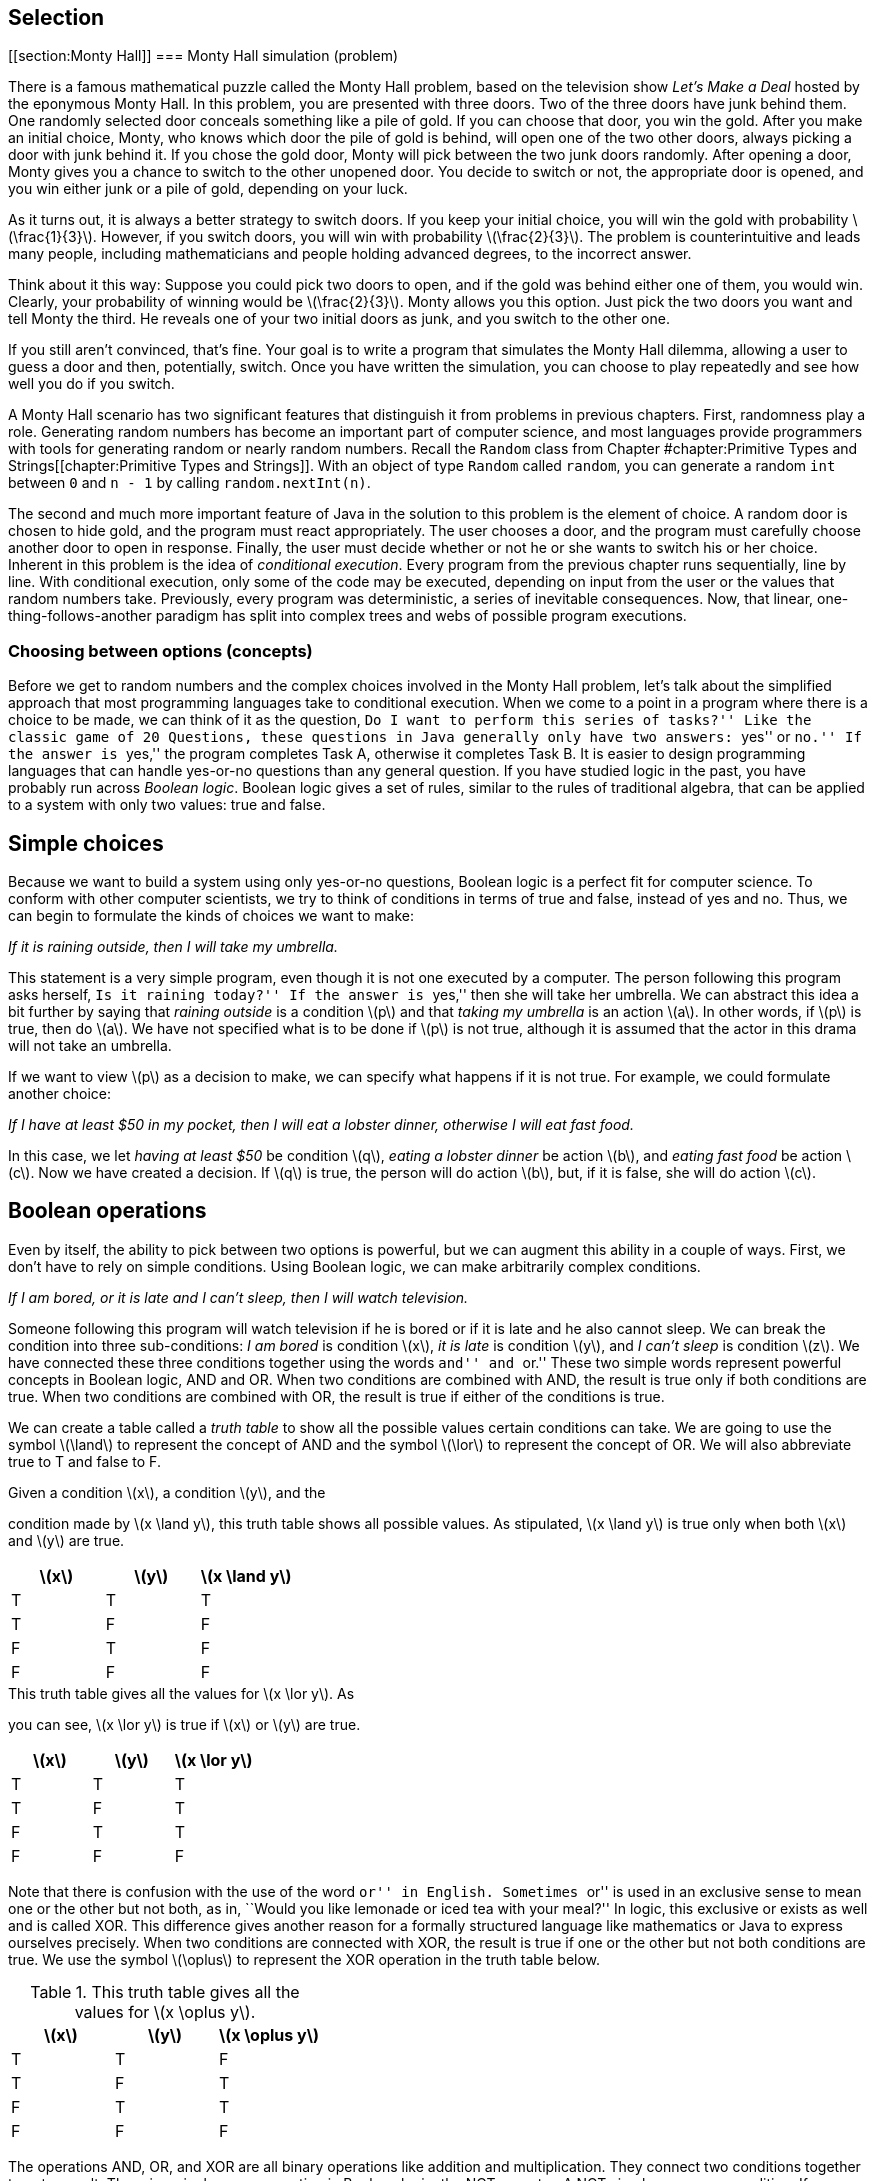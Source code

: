 [[chapter:Selection]]
== Selection

[[section:Monty Hall]]
=== Monty Hall simulation (problem)

There is a famous mathematical puzzle called the Monty Hall problem,
based on the television show _Let’s Make a Deal_ hosted by the eponymous
Monty Hall. In this problem, you are presented with three doors. Two of
the three doors have junk behind them. One randomly selected door
conceals something like a pile of gold. If you can choose that door, you
win the gold. After you make an initial choice, Monty, who knows which
door the pile of gold is behind, will open one of the two other doors,
always picking a door with junk behind it. If you chose the gold door,
Monty will pick between the two junk doors randomly. After opening a
door, Monty gives you a chance to switch to the other unopened door. You
decide to switch or not, the appropriate door is opened, and you win
either junk or a pile of gold, depending on your luck.

As it turns out, it is always a better strategy to switch doors. If you
keep your initial choice, you will win the gold with probability
latexmath:[$\frac{1}{3}$]. However, if you switch doors, you will win
with probability latexmath:[$\frac{2}{3}$]. The problem is
counterintuitive and leads many people, including mathematicians and
people holding advanced degrees, to the incorrect answer.

Think about it this way: Suppose you could pick two doors to open, and
if the gold was behind either one of them, you would win. Clearly, your
probability of winning would be latexmath:[$\frac{2}{3}$]. Monty allows
you this option. Just pick the two doors you want and tell Monty the
third. He reveals one of your two initial doors as junk, and you switch
to the other one.

If you still aren’t convinced, that’s fine. Your goal is to write a
program that simulates the Monty Hall dilemma, allowing a user to guess
a door and then, potentially, switch. Once you have written the
simulation, you can choose to play repeatedly and see how well you do if
you switch.

A Monty Hall scenario has two significant features that distinguish it
from problems in previous chapters. First, randomness play a role.
Generating random numbers has become an important part of computer
science, and most languages provide programmers with tools for
generating random or nearly random numbers. Recall the `Random` class
from
Chapter #chapter:Primitive Types and Strings[[chapter:Primitive Types and Strings]].
With an object of type `Random` called `random`, you can generate a
random `int` between `0` and `n - 1` by calling `random.nextInt(n)`.

The second and much more important feature of Java in the solution to
this problem is the element of choice. A random door is chosen to hide
gold, and the program must react appropriately. The user chooses a door,
and the program must carefully choose another door to open in response.
Finally, the user must decide whether or not he or she wants to switch
his or her choice. Inherent in this problem is the idea of _conditional
execution_. Every program from the previous chapter runs sequentially,
line by line. With conditional execution, only some of the code may be
executed, depending on input from the user or the values that random
numbers take. Previously, every program was deterministic, a series of
inevitable consequences. Now, that linear, one-thing-follows-another
paradigm has split into complex trees and webs of possible program
executions.

=== Choosing between options (concepts)

Before we get to random numbers and the complex choices involved in the
Monty Hall problem, let’s talk about the simplified approach that most
programming languages take to conditional execution. When we come to a
point in a program where there is a choice to be made, we can think of
it as the question, ``Do I want to perform this series of tasks?'' Like
the classic game of 20 Questions, these questions in Java generally only
have two answers: ``yes'' or ``no.'' If the answer is ``yes,'' the
program completes Task A, otherwise it completes Task B. It is easier to
design programming languages that can handle yes-or-no questions than
any general question. If you have studied logic in the past, you have
probably run across _Boolean logic_. Boolean logic gives a set of rules,
similar to the rules of traditional algebra, that can be applied to a
system with only two values: true and false.

== Simple choices

Because we want to build a system using only yes-or-no questions,
Boolean logic is a perfect fit for computer science. To conform with
other computer scientists, we try to think of conditions in terms of
true and false, instead of yes and no. Thus, we can begin to formulate
the kinds of choices we want to make:

_If it is raining outside, then I will take my umbrella._

This statement is a very simple program, even though it is not one
executed by a computer. The person following this program asks herself,
``Is it raining today?'' If the answer is ``yes,'' then she will take
her umbrella. We can abstract this idea a bit further by saying that
_raining outside_ is a condition latexmath:[$p$] and that _taking my
umbrella_ is an action latexmath:[$a$]. In other words, if
latexmath:[$p$] is true, then do latexmath:[$a$]. We have not specified
what is to be done if latexmath:[$p$] is not true, although it is
assumed that the actor in this drama will not take an umbrella.

If we want to view latexmath:[$p$] as a decision to make, we can specify
what happens if it is not true. For example, we could formulate another
choice:

_If I have at least $50 in my pocket, then I will eat a lobster dinner,
otherwise I will eat fast food._

In this case, we let _having at least $50_ be condition latexmath:[$q$],
_eating a lobster dinner_ be action latexmath:[$b$], and _eating fast
food_ be action latexmath:[$c$]. Now we have created a decision. If
latexmath:[$q$] is true, the person will do action latexmath:[$b$], but,
if it is false, she will do action latexmath:[$c$].

== Boolean operations

Even by itself, the ability to pick between two options is powerful, but
we can augment this ability in a couple of ways. First, we don’t have to
rely on simple conditions. Using Boolean logic, we can make arbitrarily
complex conditions.

_If I am bored, or it is late and I can’t sleep, then I will watch
television._

Someone following this program will watch television if he is bored or
if it is late and he also cannot sleep. We can break the condition into
three sub-conditions: _I am bored_ is condition latexmath:[$x$], _it is
late_ is condition latexmath:[$y$], and _I can’t sleep_ is condition
latexmath:[$z$]. We have connected these three conditions together using
the words ``and'' and ``or.'' These two simple words represent powerful
concepts in Boolean logic, AND and OR. When two conditions are combined
with AND, the result is true only if both conditions are true. When two
conditions are combined with OR, the result is true if either of the
conditions is true.

We can create a table called a _truth table_ to show all the possible
values certain conditions can take. We are going to use the symbol
latexmath:[$\land$] to represent the concept of AND and the symbol
latexmath:[$\lor$] to represent the concept of OR. We will also
abbreviate true to T and false to F.

.Given a condition latexmath:[$x$], a condition latexmath:[$y$], and the
condition made by latexmath:[$x
\land y$], this truth table shows all possible values. As stipulated,
latexmath:[$x
\land y$] is true only when both latexmath:[$x$] and latexmath:[$y$] are
true.
[cols="^,^,^",options="header",]
|=========================================================
|latexmath:[$x$] |latexmath:[$y$] |latexmath:[$x \land y$]
|T |T |T
|T |F |F
|F |T |F
|F |F |F
|=========================================================

.This truth table gives all the values for latexmath:[$x \lor y$]. As
you can see, latexmath:[$x \lor y$] is true if latexmath:[$x$] or
latexmath:[$y$] are true.
[cols="^,^,^",options="header",]
|========================================================
|latexmath:[$x$] |latexmath:[$y$] |latexmath:[$x \lor y$]
|T |T |T
|T |F |T
|F |T |T
|F |F |F
|========================================================

Note that there is confusion with the use of the word ``or'' in English.
Sometimes ``or'' is used in an exclusive sense to mean one or the other
but not both, as in, ``Would you like lemonade or iced tea with your
meal?'' In logic, this exclusive or exists as well and is called XOR.
This difference gives another reason for a formally structured language
like mathematics or Java to express ourselves precisely. When two
conditions are connected with XOR, the result is true if one or the
other but not both conditions are true. We use the symbol
latexmath:[$\oplus$] to represent the XOR operation in the truth table
below.

.This truth table gives all the values for latexmath:[$x \oplus y$].
[cols="^,^,^",options="header",]
|==========================================================
|latexmath:[$x$] |latexmath:[$y$] |latexmath:[$x \oplus y$]
|T |T |F
|T |F |T
|F |T |T
|F |F |F
|==========================================================

The operations AND, OR, and XOR are all binary operations like addition
and multiplication. They connect two conditions together to get a
result. There is a single unary operation in Boolean logic, the NOT
operator. A NOT simply reverses a condition. If a condition is true,
then NOT applied to that condition will yield false, and vice versa.
Here is a truth table for NOT, using the symbol latexmath:[$\lnot$] to
represent the NOT operation.

[cols="^,^",options="header",]
|======================================
|latexmath:[$x$] |latexmath:[$\lnot x$]
|T |F
|F |T
|======================================

Now that we have nailed down some notation for Boolean logic, we can
express the complicated expression that sent us down this path in the
first place. Recall that latexmath:[$x$] is _I am bored_,
latexmath:[$y$] is _it is late_, and latexmath:[$z$] is _I can’t sleep_.
Let latexmath:[$d$] be the action _I will watch television_. We can
express the choice in this way: If latexmath:[$x \lor (y \land z)$],
then do latexmath:[$d$]. Using this notation, we have expressed
precisely the conditions for watching television, using parentheses to
clear up the ambiguity present in the original statement. If we can map
individual conditions to Boolean variables, we can build conditions of
arbitrary complexity.

== Nested choices

Making one choice is all well and good, but in life and computer
programs, we may have to make many interrelated choices. For example, if
you choose to eat at a seafood restaurant, then you might choose between
eating shrimp and lobster, but, if you choose instead to eat at a
steakhouse, the options of shrimp and lobster might not be available.

A _nested_ choice is one that sits inside of another choice you have
already made. We could describe choices of restaurant and meal as
follows.

_If I want seafood, then I will eat at Sharky’s, otherwise I will eat at
the Golden Calf. When dining at Sharky’s, if I have at least $50, I will
order the lobster, otherwise I will order the shrimp. When dining at the
Golden Calf, if I have at least $30, I will order the filet mignon,
otherwise I will order the pork chops._

The previous description is long, but it precisely expresses the
decisions our imaginary diner might make. This description in English
has drawbacks: It is long and repetitive, and the grouping of specific
meal choices with specific restaurants is not clear.

In the next section, we discuss the Java syntax that allows us to
express the same sorts of decision patterns. Unlike English, Java has
been designed to make these sequences of decisions clear and easy to
read.

=== Selection in Java (syntax)

With some theoretical background on the kinds of choices we are
interested in making, we are going to discuss the Java syntax used to
describe these choices. It was no accident that we kept repeating the
word ``if,'' because the main Java language feature for making choices
is called an `if` statement.

== `if` statements

The designers of Java studied Boolean logic and created a type called
`boolean`. Every condition used by an `if` statement must evaluate to a
`boolean` value, which can only be one of two things: `true` or `false`.

For example, we could have a `boolean` variable called `raining`. Stored
in this variable is the value `true` if it is raining and `false` if it
isn’t. Using Java syntax, we could encode our first example in which our
actor takes her umbrella if it is raining.

....
if( raining ) {
    umbrella.take();
}
....

The action taken if it is raining is done by calling a _method_ on an
_object_. We’ll discuss objects and methods further in
Chapters #chapter:Methods[[chapter:Methods]] and
#chapter:Classes[[chapter:Classes]]. What we’re focusing on now is that
the line `umbrella.take();` is executed only if `raining` has the value
`true`. Nothing is done if it is `false`. Figure #figure:if[[figure:if]]
shows this pattern of conditional execution followed by all `if`
statements.

to

Our descriptions of logical scenarios from the previous section used the
word ``then'' to mark the actions that would be done if a condition was
true. Some languages use `then` as a keyword, but Java does not.
Instead, note the left brace (`\{`) and the right brace (`\}`) that
enclose the executable line `umbrella.take();`. These braces serve the
same role as the word ``then,'' clearly marking the action to be
performed if a condition is true. Braces are unambiguous because they
mark a start and an end. If there are many actions to be done, they can
all be put inside the braces, and there will be no question as to which
actions are associated with a given `if` statement.

For example, we may also need to close the window and put on a raincoat
if it is raining. We might accomplish these tasks in Java as follows.

....
if( raining ) {
    umbrella.take();
    window.close();
    raincoat.putOn();
}
....

Within a matching pair of braces (`\{\}`), called a _block_ of code,
execution proceeds normally, line by line. First, the JVM will cause the
umbrella to be taken, then the window to be closed, and finally the
raincoat to be put on.

If only a single line of code is contained within a block of code, the
braces can be left out. For example, many experienced Java programmers
would have written our first example as follows.

....
if( raining )
    umbrella.take();
....

For beginning Java programmers, however, it is a good idea to use braces
even when you don’t need to. Without braces, code can appear to be doing
one thing when it really is doing another.

Since programmers must often choose between two alternatives, Java
provides an `else` statement to specify code that should be run if the
condition of the `if` statement is false.

Let `fiftyDollars` be a `boolean` variable that is `true` if we have at
least $50 and is `false` otherwise. Now, we can choose between two
dining options based on how much money we have.

....
if( fiftyDollars ) {
    lobsterDinner.eat();
}
else {
    fastFood.eat();
}
....

This Java code matches the logical statements we wrote before. If we
have enough money, we’ll eat a lobster dinner, otherwise, we’ll eat fast
food. As with an `if` statement, we use braces to mark a block of code
for an `else` statement, too. Since a single line of code will be
executed in each case, the braces are optional here. We could have
written code with the same functionality as follows.

....
if( fiftyDollars )
    lobsterDinner.eat();
else
    fastFood.eat();
....

Figure #figure:else[[figure:else]] shows the pattern of conditional
execution followed by all `if` statements that have a matching `else`
statement.

to

=== Pitfall: Misleading indentation

Indentation is used to make the code more readable, but Java ignores
whitespace, meaning that the indentation has no effect on the execution
of the code. To demonstrate, let’s assume that our imaginary diner knows
he will get a stomachache after eating fast food. Thus, he will take
some Pepto-Bismol after eating it. If you modified the code above, which
does not contain braces, you might get the following.

....
if( fiftyDollars )
    lobsterDinner.eat();
else
    fastFood.eat();
    peptoBismol.take();
....

Although it looks like both `fastFood.eat();` and `peptoBismol.take();`
are within the block of the `else` statement, only `fastFood.eat();` is.
The line `peptoBismol.take();` is not part of the `if`-`else` structure
at all and will be executed no matter what. The correct way to program
this decision is below.

....
if( fiftyDollars )
    lobsterDinner.eat();
else {
    fastFood.eat();
    peptoBismol.take();
}
....

== The `boolean` type and its operations

Recall that Java uses the type `boolean` for values that can only be
true or false. Just like the numerical types `double` and `int`, the
`boolean` type has specific operations that can be used to combine them
together. By design, these operations correspond exactly to the logical
operations we described before. Here is a table giving the Java
operators that are equivalent to the logical Boolean operations.

[cols="^,^,^,<",]
|=======================================================================
| |*Math* |*Java* |

|*Name* |*Symbol* |*Operator* |*Description*

|AND |latexmath:[$\land$] |`\&\&` |Returns `true` if both values are
`true`

|OR |latexmath:[$\lor$] |`||` |Returns `true` if either value is `true`

|XOR |latexmath:[$\oplus$] |`^` |Returns `true` if values are different

|NOT |latexmath:[$\lnot$] |`!` |Returns the opposite of the value
|=======================================================================

Using these operators, we can create `boolean` values and combine them
together.

....
boolean x = true;
boolean y = false;
boolean z = !((x || y) ^ (x && y));
....

When this code is executed, the value of `z` will be `false`. Although
it is perfectly legal to perform `boolean` operations this way, it is
much more common to combine them ``on the fly'' inside of the condition
of an `if` statement. Recall the statement from the previous section:

_If I am bored, or it is late and I can’t sleep, then I will watch
television._

If we let `bored`, `late`, and `canSleep` be `boolean` variables whose
values indicate if we are bored, if it is late, and if we can sleep,
respectively, we can encode this statement in Java like so.

....
if( bored || (late && !canSleep) )
    television.watch();
....

Combining the `||` operator with other `||` operators is both
commutative and associative: order and grouping doesn’t matter.
Likewise, combining the `\&\&` operator with other `\&\&` operators is
also commutative and associative. However, once you start mixing `||`
with `\&\&`, it is a good idea to use parentheses for grouping. If, in
the above example, `bored` is `true`, `late` is `false`, and `canSleep`
is `true`, then the expression `bored || (late \&\& !canSleep)` will be
`true`. However, with the same values, the expression
`bored || late \&\& !canSleep` will be `false`.

Now that we are discussing ordering, it is important to note that `||`
and `\&\&` are _short circuit_ operators. Short circuit means that, if
the value of the expression can be determined without evaluating the
rest of it, the JVM will not bother to compute any more of the
expression. With `||` this situation arises because `true` OR anything
else is still `true`. With `\&\&` this situations arises because `false`
AND anything else is still `false`.

....
if( true || ((late && !canSleep && isTired && isHungry) ||
    (wantsToFindOutWhatHappensNextInHisFavoriteShow ||
    likesTV )) )
....

The condition of this `if` statement will always evaluate to `true` and
its body will always be executed. Because Java knows this, it will not
even bother to execute any of the code after the first `||` operator.
This short circuit evaluation is done at run time and will work if the
value of a variable at the beginning of an OR clause is `true`. It need
not be the literal `true`.

....
if( false && ((late || !canSleep || isTired || isHungry) &&
    (wantsToFindOutWhatHappensNextInHisFavoriteShow ||
    likesTV )) )
....

The condition of this `if` statement will always evaluate to `false` and
its body will not be executed. As before, nothing after the first `\&\&`
will even be executed. If you are combining literals and `boolean`
values with the `||` and `\&\&` operators, it makes no difference that
short circuit evaluation occurs. However, if a method call is part of
the clauses, your code might miss valuable side-effects. For example,
let the `boolean` variable `working` be `false` in the following.

....
if( working && doSomethingImportant() )
....

In this case, the `doSomethingImportant()` method must return a
`boolean` value to be a valid statement. Still, if `working` is `false`,
the `doSomethingImportant()` method will not be called. As soon as the
JVM realizes that it is applying the `\&\&` operation to a `false`
value, it will give up. In many cases, doing so is fine. In fact,
programmers will sometimes exploit this feature to allow code in a
method like `doSomethingImportant()` to run only if it is safe to do so.
In this case, if we assume that we always want to run the
`doSomethingImportant()` method (because it does something important)
every time the condition of the `if` statement is evaluated, we need to
restructure the code. For example, we can reverse the order of the two
terms in the AND clause to achieve this effect. Alternatively, Java
provides non-short circuit versions of the `||` and `\&\&` operators,
namely `|` and `\&`, if you need to force full evaluation.

You may have been wondering where the majority of `boolean` values come
from. Most computer programs do not ask the user a long series of true
or false questions before spitting out an answer. Most `boolean` values
in Java programs are the result of comparisons, often of numerical data
types.

It is useful to compare two numbers to see if one is larger, smaller, or
equal to the other. For example, you might have a `double` variable
called `pressure` that gives the water pressure in a hydraulic system.
Perhaps you also have a constant called `CRITICAL\_PRESSURE` that gives
the maximum safe pressure for your system. You can compare these values
using the `>` operator.

....
if( pressure > CRITICAL_PRESSURE )
    emergencyShutdown();
....

This code allows you to call the appropriate emergency method when
`pressure` is too high. Of course, the `>` operator is not the only way
to compare two values in Java. We list all the relational operators in
Chapter #chapter:Primitive Types and Strings[[chapter:Primitive Types and Strings]],
but Table #table:relational operators[[table:relational operators]]
below shows them again in a mathematical context.

.Relational operators in Java.
[cols="<,^,^,<",]
|=======================================================================
| |*Math* |*Java* |

|*Name* |*Symbol* |*Operator* |*Description*

|Equals |latexmath:[$=$] |`==` |`true` if the two values are equal

|Not Equals |latexmath:[$\neq$] |`!=` |`true` if the two values are not
equal

|Less Than |latexmath:[$<$] |`<` |`true` if the first value is strictly
less than the second

|Less Than or Equals |latexmath:[$\leq$] |`<=` |`true` if the first
value is less than or equal to the second

|Greater Than |latexmath:[$>$] |`>` |`true` if the first value is
strictly greater than the second

|Greater Than or Equals |latexmath:[$\geq$] |`>=` |`true` if the first
value is greater than or equal to the second
|=======================================================================

The concepts and mathematical symbols for these operators should be
familiar from mathematics. There are a few differences from the
mathematical versions of these ideas that are worth pointing out. First,
only easy-to-type symbols are used for Java operators. Thus, we need two
characters to represent most operators in the language. These operators
can be used to compare any numerical type with any other numerical type,
including `char`. In the case of mismatched types, such as an `int` and
a `double`, the lower precision type is automatically cast to the higher
precision type. Care should be taken when using the `==` operator with
floating point types because of rounding errors. For example, the
expression `(1.0/3.0 == 0.3333333333)` always evaluates to `false`.

The `==` operator is not the same as the `=` operator from previous
chapters. In Java, the double equal sign `==` is used to compare two
things while the single equal sign `=` is used to assign one thing to
another.

Confusion can also arise because, in the mathematical world, relational
symbols are used to make a statement: latexmath:[$x < y$] is an
announcement or a discovery that the value contained in latexmath:[$x$]
is, in fact, smaller than the value contained in latexmath:[$y$]. In the
Java world, the statement `x < y` is a *test* whose answer is `true` if
the value contained in `x` is smaller than the value contained in `y`
and `false` otherwise. Using these operators means performing a test at
a specific point in the code, asking a question about the values that
certain variables or literals (or the results of method calls) have at
that moment in time. In another sense, using these comparisons is a way
to take numerical data and convert it into the language of `boolean`
values. Note that the following statement does not compile in Java.

....
if( 4 )
    x = y + z;
....

To be used in an `if` statement, the value `4` must be first compared
with some other numerical type to yield a `true` or `false`. +

=== Pitfall: Assignment instead of equality

Along these lines, a common pitfall is to forget one of the equal signs
in the comparison operator.

....
if( x = 4 )
    x = y + z;
....

Again, this code will not compile. If it did, the variable `x` would be
assigned the value `4`, which would in turn be given to the `if`
statement, but an `if` statement does not know what to do with anything
other than a `boolean` value. Extreme care should be taken when
comparing two `boolean` values. For example, we might have two `boolean`
values `genderA` and `genderB`, corresponding to the genders of two
different people. Let’s say that the value of each one is `true` if the
person is female and `false` otherwise. We could create an `if`
statement that would work only if their genders are the same.

....
if( genderA == genderB )
    makeRoommates();
....

This code correctly calls the `makeRoommates()` method only if the two
individuals have the same gender. However, a tiny mistake in the code
could yield the following.

....
if( genderA = genderB )
    makeRoommates();
....

In this case, `genderA` would be assigned to whatever `genderB` is.
Then, that value would be given to the `if` statement. In this
situation, the `makeRoommates()` method will be called only if `genderB`
is `true`, meaning female. Thus, the two people will become roommates if
the second one is female, and the gender of the first person won’t be
considered. Unlike the `x = 4` example, this code will compile with no
warning.

The next few examples illustrate the use of the `if` statement. They
also use some methods from class `Math`.

In the standard Gregorian calendar, leap years occur roughly once every
four years. During leap years, the month of February has 29 days instead
of 28. This extra day makes up for the fact that it takes almost 365.24
days for the earth to orbit the sun. Unfortunately, the orbit of the
earth around the sun does not match up in any exact way with the
rotation of the earth. So, there are exceptions to the rule of every
four years.

In fact, the official definition for a leap year is a year that is
evenly divisible by 4, except for those years that are evenly divisible
by 100, with the exception to the exception of years that are evenly
divisible by 400. For example, 1988 was a leap year because it was
divisible by 4. The year 1900 was not a leap year because it was
divisible by 100 but not by 400, and the year 2000 was a leap year
because it was divisible by 400.

Recall that the mod operator (`\%`) allows us to find the remainder
after integer division. Thus, if `n \% 100` gives zero, `n` has no
remainder after being divided by `100` and must be evenly divisible by
100.

[source,numberLines,java]
----
import java.util.*;

public class LeapYear {
	public static void main(String[] args) {				
		Scanner in = new Scanner( System.in );		
		System.out.print("Please enter a year: ");
		int year = in.nextInt();
		if( year % 400 == 0 )
			System.out.println(year + " is a leap year.");
		else if( year % 100 == 0 )
			System.out.println(year + " is not a leap year.");
		else if( year % 4 == 0 )
			System.out.println(year + " is a leap year.");
		else
			System.out.println(year + " is not a leap year.");
	}
}
----

As with all of the programs in this section, we begin by importing
`java.util.*`, which is needed for the `Scanner` class for input. The
program prompts the user for a year and reads it in. If the year is
evenly divisible by 400, the program outputs that it is a leap year.
Otherwise, if the year is evenly divisible by 100, the program outputs
that it is not a leap year. Otherwise, if the year is evenly divisible
by 4, the program outputs that it is a leap year. Finally, if all the
other conditions have failed, the program outputs that the year is not a
leap year. 

'''''

The quadratic formula is a useful tool from mathematics. Using this
formula, you can solve equations of the form latexmath:[$ax^2 + bx
+ c = 0$]. As you might recall, the quadratic equation that gives the
solutions is: latexmath:[\[\frac{-b \pm \sqrt{b^2 - 4ac}}{2a}\]]

The latexmath:[$b^2 - 4ac$] part of the formula is called the
_discriminant_. If the discriminant is positive, there will be two real
answers to the equation. If the discriminant is negative, there will be
two complex answers to the equation. Finally, if the discriminant is
zero, there will be a single real answer to the problem. If you want to
write a program to solve quadratic equations for you, it should take
these three possibilities into account.

[source,numberLines,java]
----
import java.util.*;

public class Quadratic {
	public static void main(String[] args) {				
		Scanner in = new Scanner( System.in );
		System.out.println("This program solves quadratic" + 
			" equations of the form ax^2 + bx + c = 0.");
		System.out.print("Please enter a value for a: ");
		double a = in.nextDouble();
		System.out.print("Please enter a value for b: ");
		double b = in.nextDouble();
		System.out.print("Please enter a value for c: ");
		double c = in.nextDouble();
		double discriminant = b*b - 4*a*c;
		if( discriminant == 0.0 )
			System.out.println("The answer is x = " + (-b/(2*a)));
		else if( discriminant < 0.0 )
			System.out.println("The answers are x = " +
                (-b / (2*a)) + " + " +
                Math.sqrt(-discriminant) / (2*a) + "i and x = " +
                (-b / (2*a)) + " - " +
                Math.sqrt(-discriminant) / (2*a) + "i");
		else
			System.out.println("The answers are x = " +
                (-b + Math.sqrt(discriminant))/(2*a) +
                " and x = " +
                (-b - Math.sqrt(discriminant))/(2*a));
	}
}
----

This program begins by prompting the user and reading in values for `a`,
`b`, and `c`. Then, it computes the discriminant. In the first case, we
want to test to see if the discriminant is zero. If the discriminant was
not zero but is negative, we account for this situation in the next
case. We compute the real and complex parts separately and output the
two answers. Finally, if the discriminant is positive, we find the two
answers and output them. Note that braces were not needed for the `if`,
`else`-`if`, and `else` blocks because each is composed of only a single
line of code. Although these `System.out.println()` method calls may
take up more than one line visually, Java interprets them as single
lines because they each only have a single semicolon (`;`).

The line `if( discriminant == 0.0 )` is dangerous since we are using
`double` values. Because of rounding errors, the discriminant might not
be exactly zero even if it should be, mathematically. Industrial
strength code would probably check to see if the absolute value of the
discriminant is less than a very small number (such as 0.00000001).
Values that small would then be treated as if they were zero.  

'''''

In the time-honored game of 20 Questions, one person mentally chooses
something, and the other participants must guess what the thing is by
asking questions whose answer is either ``yes'' or ``no.'' In one
popular version, the person who chooses the thing starts by declaring
whether it is animal, vegetable, or mineral.

Using counting principles from math, 20 yes-or-no questions makes it
possible to differentiate latexmath:[$2^{20} = 1,048,576$] items. If you
are told ahead of time whether the thing is animal, vegetable, or
mineral, it should be possible to guess over 3 million items! We are not
yet ready to deal with such a large range of possibilities. To keep the
size of the code reasonable, let’s narrow the field to 10 different
items: a lizard, an eagle, a dolphin, a human, some lead, a diamond, a
tomato, a peach, a maple tree, and a potato.

to

Using these items, we can construct a tree of decisions to make,
starting with the decision between animal, vegetable, and mineral. If
the thing is an animal, we could then ask if it is a mammal. If it is a
mammal, we could ask if it lives on land, deciding between human and
dolphin. If it is not a mammal, we could ask if it flies, deciding
between an eagle and a lizard. We can construct similar questions for
the things in the vegetable and mineral categories, matching
Figure #figure:flowchart[[figure:flowchart]].

[source,numberLines,java]
----
import java.util.*;

public class TwentyQuestions {
	public static void main(String[] args) {				
		Scanner in = new Scanner( System.in );		
		System.out.print("Is it an animal, vegetable, or mineral?" +
			"('a', 'v', or 'm'): ");
		String response = in.next().toLowerCase();
		if( response.equals("a") ) {
			System.out.print("Is it a mammal? ('y' or 'n'): ");
			response = in.next().toLowerCase();
			if( response.equals("y") ) {
				System.out.print(
					"Does it live on land? ('y' or 'n'): ");
				response = in.next().toLowerCase();
				if( response.equals("y") )
					System.out.println("It's a human.");				
				else //assume "n"
					System.out.println("It's a dolphin.");				
			}
			else { //assume "n"
				System.out.print("Does it fly? ('y' or 'n'): ");
				response = in.next().toLowerCase();
				if( response.equals("y") )
					System.out.println("It's an eagle.");				
				else //assume "n"
					System.out.println("It's a lizard.");
			}
		}
		else if( response.equals("v") ) {
			System.out.print("Is it a fruit? ('y' or 'n'): ");
			response = in.next().toLowerCase();
			if( response.equals("y") ) {
				System.out.print(
					"Does it grown on a vine? ('y' or 'n'): ");
				response = in.next().toLowerCase();
				if( response.equals("y") )
					System.out.println("It's a tomato.");				
				else //assume "n"
					System.out.println("It's a peach.");				
			}
			else { //assume "n"
				System.out.print("Is it a tree? ('y' or 'n'): ");
				response = in.next().toLowerCase();
				if( response.equals("y") )
					System.out.println("It's a maple tree.");
				else //assume "n"
					System.out.println("It's a potato.");
			}
		}
		else { //assume "m"
				System.out.print(
					"Is it the hardest mineral? ('y' or 'n'): ");
				response = in.next().toLowerCase();
				if( response.equals("y") )
					System.out.println("It's a diamond.");				
				else //assume "n"
					System.out.println("It's lead.");
		}		
	}
}
----

The code in this example is straightforward, although even 10 items
makes for a lot of `if` and `else` blocks. Other than the `if`-`else`
statements, only simple input and output are needed to make the program
function. For proper `String` comparison, it is necessary to use the
`equals()` method to test if two `String` values are the same.

Note that we have added comments specifying what we assume is the case
for each `else` block. If we were being more careful, we should test for
the `"y"` and `"n"` cases and then give an error message when the user
inputs something unexpected, like `"x"` or `"149"` or even `"no"`.
Again, note that no braces are needed for the final `if`-`else` blocks
in which the guess is made, since each of these guesses requires only a
single line of code.

You might be curious how to make a real 20 Questions game that could
learn over time. To do so, many more programming tools are necessary:
repetition, data structures (so that you can organize the questions),
and file input and output (so that you can store new information
permanently). These concepts are covered in later chapters. 

'''''

[[subsection:switch statements]]
== `switch` statements

The `if` statement is the workhorse of Java conditional execution. With
enough care, you can craft code that can make any fixed sequence of
decisions with arbitrary complexity. Even so, the `if` statement can be
a little clumsy because it only allows you to choose between two
alternatives. After all, a conditional can only be `true` or `false`.
Certainly, decisions can be nested, allowing for more than two
possibilities, but long lists of possibilities can be cumbersome.

For example, imagine that we want to create a program that determines
the appropriate gift for a wedding anniversary. Below is a table of
traditional categories of gifts based on the anniversary year.

[cols="^,<,^,<",options="header",]
|=================================
|*Year* |*Gift* |*Year* |*Gift*
|1 |Paper |13 |Lace
|2 |Cotton |14 |Ivory
|3 |Leather |15 |Crystal
|4 |Fruit |20 |China
|5 |Wood |25 |Silver
|6 |Candy / Iron |30 |Pearl
|7 |Wool / Copper |35 |Coral
|8 |Bronze / Pottery |40 |Ruby
|9 |Pottery / Willow |45 |Sapphire
|10 |Tin / Aluminum |50 |Gold
|11 |Steel |55 |Emerald
|12 |Silk / Linen |60 |Diamond
|=================================

Let `year` be a variable of type `int` containing the year in question.
A structure of `if`-`else` statements that can determine the appropriate
gift based on the year is below.

....
String gift;
if( year == 1 )
    gift = "Paper";
else if( year == 2 )
    gift = "Cotton";
else if( year == 3 )
    gift = "Leather";
else if( year == 4 )
    gift = "Fruit";
else if( year == 5 )
    gift = "Wood";
else if( year == 6 )
    gift = "Candy / Iron";
else if( year == 7 )
    gift = "Wool / Copper";
else if( year == 8 )
    gift = "Bronze / Pottery";
else if( year == 9 )
    gift = "Pottery / Willow";
else if( year == 10 )
    gift = "Tin / Aluminum";
else if( year == 11 )
    gift = "Steel";
else if( year == 12 )
    gift = "Silk / Linen";
else if( year == 13 )
    gift = "Lace";
else if( year == 14 )
    gift = "Ivory";
else if( year == 15 )
    gift = "Crystal";
else if( year == 20 )
    gift = "China";
else if( year == 25 )
    gift = "Silver";
else if( year == 30 )
    gift = "Pearl";
else if( year == 35 )
    gift = "Coral";
else if( year == 40 )
    gift = "Ruby";
else if( year == 45 )
    gift = "Sapphire";
else if( year == 50 )
    gift = "Gold";
else if( year == 55 )
    gift = "Emerald";
else if( year == 60 )
    gift = "Diamond";
else
    gift = "No traditional gift";
....

This code stores the correct value in `gift`. Note that we are using the
feature of `if` statements that treats an entire `if` statement as one
statement. If we used braces to group things properly, the code would
become unreadable and unmanageably large.

....
String gift;
if( year == 1 ) {
    gift = "Paper";
}
else {
    if( year == 2 ) {
        gift = "Cotton";
    }
    else {
        if( year == 3 ) {
            gift = "Leather";
        }
        else {
            if( year == 4 ) {
                gift = "Fruit";
            }
            .
            .
            .
....

It appears that there is some kind of `else if` construct in Java, but
there is not. Still, careful use of the rules for braces allows us to
write code that nicely expresses a list of alternatives, even if the
true compiler interpretation looks a little different.

Another way of expressing a long sequence of choices is by using a
`switch` statement. A `switch` statement takes a single integer type
value (`int`, `long`, `short`, `byte`, `char`) or a `String` and jumps
to a case corresponding to the input. We can recode the anniversary gift
example using a `switch` statement as follows.

....
String gift;
switch( year ) {
    case 1:  gift = "Paper"; break;
    case 2:  gift = "Cotton"; break;
    case 3:  gift = "Leather"; break;
    case 4:  gift = "Fruit"; break;
    case 5:  gift = "Wood"; break;
    case 6:  gift = "Candy / Iron"; break;
    case 7:  gift = "Wool / Copper"; break;
    case 8:  gift = "Bronze / Pottery"; break;
    case 9:  gift = "Pottery / Willow"; break;
    case 10: gift = "Tin / Aluminum"; break;
    case 11: gift = "Steel"; break;
    case 12: gift = "Silk / Linen"; break;
    case 13: gift = "Lace"; break;
    case 14: gift = "Ivory"; break;
    case 15: gift = "Crystal"; break;
    case 20: gift = "China"; break;
    case 25: gift = "Silver"; break;
    case 30: gift = "Pearl"; break;
    case 35: gift = "Coral"; break;
    case 40: gift = "Ruby"; break;
    case 45: gift = "Sapphire"; break;
    case 50: gift = "Gold"; break;
    case 55: gift = "Emerald"; break;
    case 60: gift = "Diamond"; break;
    default: gift = "No traditional gift"; break;
}
....

Just like an `if` statement, a `switch` statement always has parentheses
enclosing some argument. Unlike an `if`, the argument of a `switch` must
be some kind of data that can be expressed as an integer or a `String`,
not a `boolean`. For each of the possible values you want the `switch`
to handle, you write a `case` statement. A `case` statement consists of
the keyword `case` followed by a constant value, either a literal or a
named constant, then a colon. When executed, the JVM jumps to the
matching `case` label and starts executing code there. If there is no
matching `case` label, the JVM goes to the `default` label. If there is
no `default` label, the entire `switch` statement is skipped.

One unusual feature of `switch` statements is that execution _falls
through_ `case` statements. This means that you can use many different
`case` statements for a single segment of executable code. The execution
of code in a `switch` statement jumps out when it hits a `break`
statement. However, `break` statements are not required, as shown in
this `switch` statement that gives location information for all of the
telephone area codes in New York state.

....
String location = "";
switch( code ) {
    case 917: location = "Cellular: ";
    case 212:
    case 347:
    case 646:
    case 718: location += "New York City"; break;

    case 315: location = "Syracuse"; break;

    case 516: location = "Nassau County"; break;

    case 518: location = "Albany"; break;

    case 585: location = "Rochester"; break;

    case 607: location = "South Central New York"; break;

    case 631: location = "Suffolk County"; break;

    case 716: location = "Buffalo"; break;

    case 845: location = "Lower Hudson Valley"; break;

    case 914: location = "Westchester County"; break;

    default:  location = "Unknown Area Code"; break;
}
....

As you can see, five different area codes are used by New York City. By
leaving out the `break` statements, values of `212`, `347`, `646`, and
`718` all have `"New York City"` stored into `location`. Area code 917
was originally designated for cellular phones and pagers although now it
has some landlines. By cleverly putting the statement for `917` ahead of
the other New York City entries, a value of `917` first stores
`"Cellular: "` into `location` and then falls through and appends
`"New York City"`. For each of these five area codes, execution in the
`switch` statement ends only when the `break` statement is reached.

The remaining nine area codes are by themselves. Each of them does a
single assignment and then breaks out of the `switch` block. Finally,
the `default` label is used if the area code is not one of the ones
specified. Note that we have ordered the (non-NYC) area codes in
ascending order for the sake of readability. As you can see with the
`917` example, there is no rule about the ordering of the labels. Even
the `default` label can occur anywhere in the `switch` block you want,
although it is common to put it at the end. Also, the `break` after the
`default` label is unnecessary because execution exits the `switch`
block anyway. Nevertheless, it is always wise to end on a `break`, in
the event that you add more cases in later.

Carelessness is always something to watch out for in `switch`
statements. Leaving out a `break` statement can cause disastrous and
difficult to discover bugs. The compiler does not warn you about missing
`break` statements, either. It is entirely your job to use them
appropriately. Because of the dangers involved, it is often better to
use `if`-`else` statements. Any `switch` statement can be rewritten as
some combination of `if`-`else` statements, but the reverse is not true.
The main benefit of `switch` statements is the ability to list many
alternatives clearly. Their drawbacks include the ease of making a
mistake, an inability to express ranges of data or most types (`double`,
`float`, or any reference type other than `String`), and limited
expressive power. They should be used only when their benefit of clearly
displaying a list of data outweighs the drawbacks. Note that Java 7
added `String` values as legal input to a `switch`. If you are coding in
Java 7 or later, you can use `String` literals for your cases, but then
your code is not be compatible with earlier versions.

Next we give a number of examples to help you get more familiar with
`switch` statements.

The use of `switch` statements is usually a little more special purpose
than `if` statements. Nevertheless, there are many problems where their
fall-through behavior can be useful. Imagine that you need to write a
program that gives the length of each month (assume that February always
has 28 days). Given the month as a number, we can easily write a program
that maps the number of the month to the number of days it contains.

[source,numberLines,java]
----
import java.util.*;

public class DaysInMonth {
	public static void main(String[] args) {				
		Scanner in = new Scanner( System.in );		
		System.out.print("Please a month number (1-12): ");
		int month = in.nextInt();
		int days = 0;
		switch( month ) {
			case 2:  days = 28; break;

			case 4:
			case 6:
			case 9:
			case 11: days = 30; break;

			case 1:
			case 3:
			case 5:
			case 7:
			case 8:
			case 10:
			case 12: days = 31; break;
		}	
		System.out.println("The month you entered has " +
			days + " days.");
	}
}
----

This program has a single label for February setting `days` to 28. Then,
there are labels for April, June, September, and November, months that
each have 30 days. Finally, the large block of January, March, May,
July, August, October, and December all set `days` to 31. It would be
easy to extend this code to prompt the user for a year so that you could
integrate the leap year code from above for the February case. Note also
that we do not have a `default` label. You might want to set `days` to
some special value (like `-1`) for invalid months. 

'''''

The term _ordinal numbers_ refers to numbers that are used for ordering
within a set of items: first, second, third, and so on. When writing
these numbers with numerals in English, it is common to append two
letters to the end of the numeral to give the reader a clue that these
numerals should be read with their ordinal names: 1st, 2nd, 3rd, and so
on.

Unlike most things in English, the rules for deciding which two letters
are relatively simple. If the number ends in a 1, the letters ``st''
should generally be used. If the number ends in a 2, the letters ``nd''
should generally be used. If the number ends in a 3, the letters ``rd''
should generally be used. For most other numbers, the letters ``th''
should be used. We can use a `switch` statement to write a program to
give the correct ordinal endings for most numbers as follows.

[source,numberLines,java]
----
import java.util.*;

public class Ordinals {
	public static void main(String[] args) {				
		Scanner in = new Scanner( System.in );		
		System.out.print("Please enter a positive number: ");
		int number = in.nextInt();
		String ending;
		switch( number % 10 ) {
			case 1:  ending = "st"; break;
			case 2:  ending = "nd"; break;
			case 3:  ending = "rd"; break;
			default: ending = "th"; break;
		}	
		System.out.println("Its ordinal version is "
			+ number + ending + ".");
	}
}
----

This program prompts and then reads in an `int` from the user. We then
find the remainder of `number` when it is divided by 10, yielding its
last digit. Based on this digit, we can pick from the four possibilities
and output the correct ordinal number in most cases. Unfortunately, the
names for English numbers do not follow the normal pattern of tens place
name followed by ones place name between 11 and 19, inclusive, and the
ordinals for any number ending in 11, 12, or 13 will be given the wrong
suffix by our code. We leave a more complete solution as an exercise. .
]Exercise .  

'''''

Many cultures practice astrology, a tradition that the time of a
person’s birth impacts his or her personality or future. One important
element of Chinese astrology is their zodiac, consisting of 12 animals.
Each consecutive year in a 12-year cycle corresponds to an animal.
Because this system repeats, the year one is born in modulo 12
identifies the animal. Below is a table giving these values. For
example, if you were born in 1979, latexmath:[$1979 \mod 12 \equiv 11$],
and thus you would be a Ram. Note that this arrangement is based on
years in the Gregorian calendar. Chinese astrologers do not list the
Monkey as the first animal in the cycle.

[cols="<,^",]
|=====================
| |*Year*
|*Animal* |*modulo 12*
|Monkey |0
|Rooster |1
|Dog |2
|Boar |3
|Rat |4
|Ox |5
|Tiger |6
|Rabbit |7
|Dragon |8
|Snake |9
|Horse |10
|Ram |11
|=====================

Unfortunately, this table is not very accurate because it is based on
numbering from the Gregorian calendar. The years in question actually
start and end based on Chinese New Year, which occurs between January 21
and February 20. As a consequence, you may miscalculate your animal if
your birthday is early in the year. Let’s ignore this problem for the
moment and write a program using a `switch` statement designed to
correctly output the animal corresponding to an input birth year.

[source,numberLines,java]
----
import java.util.*;

public class ChineseZodiac {
	public static void main(String[] args) {				
		Scanner in = new Scanner( System.in );		
		System.out.print("Please enter a year: ");
		int year = in.nextInt();		
		String animal = "";
		switch( year % 12 ) {
			case 0:  animal = "Monkey"; break;
			case 1:  animal = "Rooster"; break;
			case 2:  animal = "Dog"; break;
			case 3:  animal = "Boar"; break;
			case 4:  animal = "Rat"; break;
			case 5:  animal = "Ox"; break;
			case 6:  animal = "Tiger"; break;
			case 7:  animal = "Rabbit"; break;
			case 8:  animal = "Dragon"; break;
			case 9:  animal = "Snake"; break;
			case 10: animal = "Horse"; break;
			case 11: animal = "Ram"; break;
		}	
		System.out.println("The Chinese zodiac animal for " + 
			"this year is: " + animal);
	}
}
----

[cols="<,<,<",options="header",]
|=====================================================
|*Sign* |*Symbol* |*Date Range*
|Aries |The Ram |March 21 to April 19
|Taurus |The Bull |April 20 to May 20
|Gemini |The Twins |May 21 to June 20
|Cancer |The Crab |June 21 to July 22
|Leo |The Lion |July 23 to August 22
|Virgo |The Virgin |August 23 to September 22
|Libra |The Scales |September 23 to October 22
|Scorpio |The Scorpion |October 23 to November 21
|Sagittarius |The Archer |November 22 to December 21
|Capricorn |The Sea-Goat |December 22 to January 19
|Aquarius |The Water Bearer |January 20 to February 19
|Pisces |The Fishes |February 20 to March 20
|=====================================================

In Western astrology, an important element associated with a person’s
birth is also called a zodiac sign. The dates for determining this kind
of zodiac sign are given by the preceding table.

If you want to implement the rules for this zodiac in code, a `switch`
statement is a good place to start, but you also have to put `if`
statements for each month to test the exact range of dates.

[source,numberLines,java]
----
import java.util.*;

public class WesternZodiac {
	public static void main(String[] args) {				
		Scanner in = new Scanner( System.in );		
		System.out.print("Please enter a month number (1-12): ");
		int month = in.nextInt();
		System.out.print("Please enter a day number in that month (1-31): ");
		int day = in.nextInt();
		String sign = "";
		switch( month ) {
			case 1: if( day < 20 )
					sign = "Capricorn";
				else
					sign = "Aquarius";
 				break;
			case 2: if( day < 20 )
					sign = "Aquarius";
				else
					sign = "Pices";
 				break;
			case 3: if( day < 20 )
					sign = "Pices";
				else
					sign = "Aries";
 				break;
			case 4: if( day < 20 )
					sign = "Aries";
				else
					sign = "Taurus";
 				break;
			case 5: if( day < 21 )
					sign = "Taurus";
				else
					sign = "Gemini";
 				break;
			case 6: if( day < 21 )
					sign = "Gemini";
				else
					sign = "Cancer";
 				break;
			case 7: if( day < 23 )
					sign = "Cancer";
				else
					sign = "Leo";
 				break;
			case 8: if( day < 23 )
					sign = "Leo";
				else
					sign = "Virgo";
 				break;
			case 9: if( day < 23 )
					sign = "Virgo";
				else
					sign = "Libra";
 				break;
			case 10:if( day < 23 )
					sign = "Libra";
				else
					sign = "Scorpio";
 				break;
			case 11:if( day < 22 )
					sign = "Scorpio";
				else
					sign = "Sagittarius";
 				break;
			case 12:if( day < 20 )
					sign = "Sagittarius";
				else
					sign = "Capricorn";
 				break;			
		}	
		System.out.println("The zodiac sign is: " + sign);
	}
}
----

This program is just slightly more complex than the program for the
Chinese zodiac. You still need to jump to 12 different cases (numbered
1-12 instead of 0-11), but additional day information is needed to pin
down the sign. 

'''''

=== Monty Hall (solution)

We now return to the Monty Hall simulation described at the beginning of
the chapter. Recall that the `Random` class allows us to generate all
kinds of random values. To implement this simulation successfully, our
program must make all the decisions needed to set up the game for the
user as well as respond to the user’s input. We begin with the `import`
statement that is necessary to use both the `Scanner` and `Random` class
and then define the `MontyHall` class.

[source,numberLines,java]
----
import java.util.*;

public class MontyHall {
	public static void main(String[] args) {
		Random random = new Random();
		int winner = random.nextInt(3);		
		Scanner in = new Scanner( System.in );
		System.out.print("Choose a door (enter 0, 1, or 2): ");
		int choice = in.nextInt();
		int alternative;
		int open;
----

In the `main()` method we first decide which of the three doors is the
winner. To do so, we instantiate a `Random` object and use it to
generate a random number that is either 0, 1, or 2 by calling the
`nextInt()` method with an argument of `3`. We could have added 1 to
this value to get a random choice of 1, 2, or 3, but many counting
systems in computer science start with 0 instead of 1. You might as well
get used to it. Next, we prompt the user to pick from the three doors
and read the choice. Finally, we declare two more `int` values to keep
track of which door to open and which door is the alternative that the
user can choose to change over to.

[source,numberLines,java]
----
		if( choice == winner ) {			
			int low;
			int high;
			if( choice ==  0 ) { 
				low = 1;
				high = 2;
			}
			else if( choice == 1 ) {
				low = 0;
				high = 2;
			}
			else { //choice == 2
				low = 0;
				high = 1;
			}	
			//randomly choose between other two doors
			double threshold = random.nextDouble();
			if( threshold < 0.5 ) {
				alternative = low;
				open = high;
			}
			else {
				alternative = high;
				open = low;
			}			
		}
----

Now we have to navigate a complicated series of decisions. In this
segment of code, we are tackling the possibility that the user happened
to choose the winning door. To obey the rules of the game, we must
randomly pick which of the two other doors to open. First, we determine
which are the other two doors and save them in `low` and `high`,
respectively. Then, we generated a random number. If the random number
is less than 0.5, we keep the lower numbered door as an alternative
choice for the user and open the higher numbered door. If the random
number is greater than or equal to 0.5, we do the opposite.

[source,numberLines,java]
----
		else {
			alternative = winner;
			if( choice == 0 ) {
				if( winner == 1 )					
					open = 2;				
				else
					open = 1;				
			}
			else if( choice == 1 ) {
				if( winner == 0 )					
					open = 2;				
				else
					open = 0;				
			}
			else { //choice == 2 
				if( winner == 0 )						
					open = 1;				
				else
					open = 0;				
			}			
		}
----

This `else` block covers the case that the player did not pick the
winning door the first time. Unlike the previous code segment, we no
longer have a choice of which door to open. This time, we must always
make the winner the alternative for the user to pick. Then, we simply
determine which door is leftover so that we can open it. Note that the
braces surrounding the blocks for each of the braces surrounding the
blocks for each of the three possible values of `choice` are not
necessary but are included for readability.

[source,numberLines,java]
----
		System.out.println("We have opened Door " + open + 
			", and there is junk behind it!");
		System.out.print("Do you want to change to Door " + 
			alternative + " from Door " + choice +
			"? (Enter 'y' or 'n'): ");
		String change = in.next();		
		if( change.equals("y") )
			choice = alternative;
		System.out.println("You chose Door " + choice);
		if( choice == winner )
			System.out.println("You win a pile of gold!");
		else
			System.out.println("You win a pile of junk.");
	}
}
----

This final segment of code informs the user which door has been opened
and prompts the user to change his or her decision. Depending on the
final choice, the program says whether or not the user wins gold or
junk.

=== Selection (concurrency)

The selection primitives (`if` and `switch` statements) seem to have
little to do with concurrency or parallelism. Selection allows you to
choose between alternatives while concurrency is about the interaction
between different threads of execution. As it turns out, there are two
reasons why selection and concurrency are deeply related to each other.

The first reason is that selection is one of the most basic tools in
Java. It is impossible to go more than a few lines of a code without
encountering a selection primitive, usually an `if` statement.
Concurrent programs are not exempt from this dependence on `if`
statements. Making decisions is at the heart of all programming
languages running on all computers.

The second reason is more troubling and is related to a problem with
some concurrent programs called a _race condition_, which is discussed
in great detail in Chapter
#chapter:Synchronization[[chapter:Synchronization]]. Remember, one of
the biggest challenges of programming a computer is thinking in a
completely sequential and logical way. Each line of code is executed one
after the other. Adding in `if` statements means that some code is
executed only if a condition is true and skipped otherwise. Consider the
following fragment of code:

....
if( !matches.areLit() && !flyingSparks ) {
    storageRoom.enter();
    dynamite.unpack();
}
....

In this `if` statement, the imaginary agent only enters the storage room
and unpacks the dynamite if the matches are not lit and there are no
flying sparks. When execution reaches the first line inside the `if`
block, we are certain that `matches.areLit()` returned `false` and
`flyingSparks` is `false`. This is a one-time check. If the first thing
that happens inside the `if` block is code that lights the matches, Java
will *not* jump out of the `if` statement.

As always, the programmer is responsible for making an `if` statement
that makes sense. It is possible that entering the storage room or
unpacking the dynamite causes sparks to fly or matches to burst into
flames spontaneously, but it seems unlikely. If the `storageRoom` and
`dynamite` objects were written by other people, we would expect their
documentation to explain unusual side-effects of this kind. In a
sequential program, the programmer can be reasonably sure that it is
safe to unpack the dynamite.

Consider another fragment of code:

....
matches.light();
flyingSparks = sparklers.light( matches );
....

This code appears to light the matches and uses the lit matches to set
some sparklers on fire. Presumably, if the process was successful,
`flyingSparks` will have the value `true`. This code is reasonable and
potentially helpful. If you were celebrating the 4^th^ of July or needed
to signal a passing helicopter to rescue you from a desert island,
lighting sparklers could be a great idea. This sparkler-lighting code
could occur before the dynamite-unpacking code or after it, but the
protection of the `if` statement keeps our hero from being blown up if
he tries to unpack the dynamite with lit sparklers, in a sequential
program.

In a concurrent program, all bets are off. Another thread of execution
can be operating at the very same time. It’s as if our hero is trying to
unpack the dynamite while the villain is lighting sparklers and tossing
them into the storage room. If the thread of execution gets to the `if`
statement and makes sure that the matches aren’t lit and that there are
no flying sparks, it continues onward. If sparks start flying after that
check, it still continues onward, oblivious of the fact. Even though
this risk of explosion exists, it depends on the timing of the two (or
more) concurrent threads of execution. It might be possible to run a
program 1,000 times with no problem. But if the timing is wrong on the
1,001^st^ time, *BOOM!*

At this point, you do not need to worry about values inside your `if`
statements being changed by other segments of code, but that problem is
at the heart of why concurrent programming can be so difficult. Whether
or not you are programming concurrently, it is always important to keep
in mind the assumptions your code makes and the way different parts of
your program interact with each other.

= Exercises

.

-0.5in *Conceptual Problems*

Given that latexmath:[$x$], latexmath:[$y$], and latexmath:[$z$] are
propositions in Boolean logic, make a truth table for the expression
latexmath:[$(\lnot(x \land \lnot y)
\oplus \lnot z)$].

What is the value of the Boolean expression latexmath:[$\lnot((T
\oplus F) \land \lnot(F \lor T))$]?

The calculation to determine the leap year given in Example . uses three
`if` statements and three `else` statements. Write the leap year
calculation using a single `if` and a single `else`. Feel free to use
`boolean` connectors such as `||` and `\&\&`.

The XOR operator (`^`) is useful for combining `boolean` values, but it
can be replaced with a more commonly used *relational* operator in Java.
Which one?

De Morgan’s laws are the following, which show that the process of
negating a clause changes an AND to an OR and vice versa.

latexmath:[\[\lnot(x \land y) = \lnot x \lor \lnot y\]]
latexmath:[\[\lnot(x \lor y) = \lnot x \land \lnot y\]]

Create truth tables to verify both of these statements.

Use De Morgan’s laws given above to rewrite the following statement in
Java to an equivalent statement that contains no negations.

....
boolean value = !((x != 4) && (y < 2));
....

Consider the following fragment of code.

....
int x = 5;
int y = 3;
if( y > 10 && (x = 10) > 5 )
    y++;
System.out.println("x: " + x);
System.out.println("y: " + y);
....

What is the output? Is the output changed if the condition of the `if`
statement is changed to +
`y > 10 & (x = 10) > 5`? Why?

Consider the following fragment of code.

....
int a = 7;
if( a++ == 7 )
    System.out.println("Seven");
else
    System.out.println("Not seven");
....

What is the output? Is the output changed if the condition of the `if`
statement is changed to `++a == 7`? Why? Note: It is generally wise to
avoid increment, decrement, and assignment statements in the condition
of an `if` statement because of the confusion that can arise.

-0.5in *Programming Practice*

a.  Write a program that reads in two `double` values and prints the
larger of the two of them.
b.  Expand the ideas from the previous program into a program that reads
in *three* `double` values and prints the largest of the three out.
Note: You should use nested `if` statements.

Write programs that:

a.  Read an `int` value from the user specifying a certain number of
cents. Use `if` statements to print out the name of the corresponding
coin in U.S. currency according to the table below. If the value doesn’t
match any coin, print `no coin`.
+
[cols="^,^",options="header",]
|===============
|*Cents* |*Coin*
|1 |penny
|5 |nickel
|10 |dime
|25 |quarter
|50 |half-dollar
|100 |dollar
|===============
b.  Read a `String` value from the user that gives one of the 6 coin
names given in the table above. Use `if` statements to print out the
corresponding number of cents for the input. If the name doesn’t many
any coin, print `unknown coin`.

Re-implement both parts from Exercise . using `switch` statements
instead of `if` statements. Note: You cannot use `switch` statements for
(b) unless you are using Java 7 or later.

Expand the program given in Example . to give the correct suffixes
(always ``th'') for numbers that end in 11, 12, and 13. Use the modulus
operator to find the last two digits of the number. Using either an `if`
statement, a `switch` statement, or a combination, check for those three
cases before going into the normal cases.

At the bottom of Section #subsection:switch statements[0.7], we use a
`switch` statement to determine the location of various area codes in
New York state. Write an equivalent fragment of code using `if`-`else`
statements instead.

Every member of your secret club has an ID number. These ID numbers are
between 1 and 1,000,000 and have two special characteristics: They are
multiples of 7 and all end with a 3 in the one’s place. For example, 63
is the smallest such value, and 999,943 is the largest such value. Write
a program that prompts the user for an `int` value, read it in, and then
say whether or not it could be used as an ID number. Note: You need to
use the `\%` operator in two different ways to test the value correctly.

According to the North American Numbering Plan (NANP) used by the United
States, Canada, and a number of smaller countries, a legal telephone
number takes the form `XYY-XYY-YYYY`, where `X` is any digit 2-9 and `Y`
is any digit 0-9. Write a program that reads in a `String` from the user
and verifies that it is a legal NANP phone number. The length of the
entire `String` must be 12. The fourth and eight characters in the
`String` (with indexes `3` and `7`) must be hyphens (`-`), and all the
remaining digits must be in the correct range. Use the `charAt()` method
of the `String` class to get the `char` value at each index. Note: There
are several ways to structure the `if` statements you need to use, but
the number of conditions may become large. (23 or more!)

Re-implement GUIthe solution to the Monty Hall program given in
Section #solution:Monty Hall[[solution:Monty Hall]] using `JOptionPane`
to generate GUIs for input and output.

